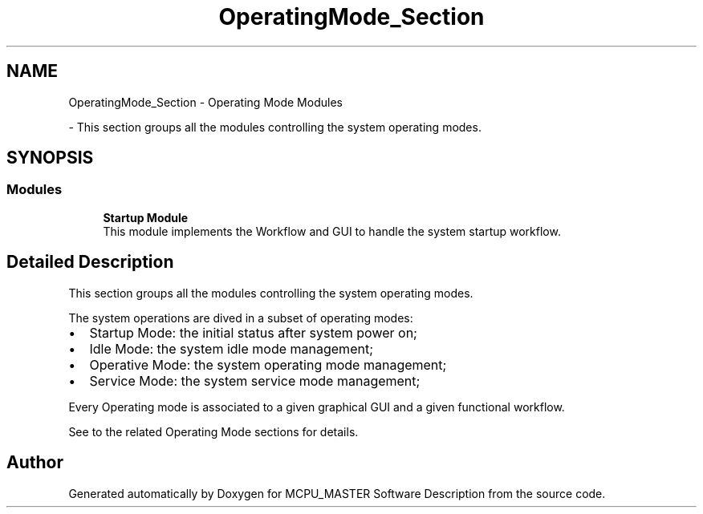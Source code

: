 .TH "OperatingMode_Section" 3 "Wed May 29 2024" "MCPU_MASTER Software Description" \" -*- nroff -*-
.ad l
.nh
.SH NAME
OperatingMode_Section \- Operating Mode Modules
.PP
 \- This section groups all the modules controlling the system operating modes\&.  

.SH SYNOPSIS
.br
.PP
.SS "Modules"

.in +1c
.ti -1c
.RI "\fBStartup Module\fP"
.br
.RI "This module implements the Workflow and GUI to handle the system startup workflow\&. "
.in -1c
.SH "Detailed Description"
.PP 
This section groups all the modules controlling the system operating modes\&. 

The system operations are dived in a subset of operating modes:
.IP "\(bu" 2
Startup Mode: the initial status after system power on;
.IP "\(bu" 2
Idle Mode: the system idle mode management;
.IP "\(bu" 2
Operative Mode: the system operating mode management;
.IP "\(bu" 2
Service Mode: the system service mode management;
.PP
.PP
Every Operating mode is associated to a given graphical GUI and a given functional workflow\&.
.PP
See to the related Operating Mode sections for details\&. 
.SH "Author"
.PP 
Generated automatically by Doxygen for MCPU_MASTER Software Description from the source code\&.
